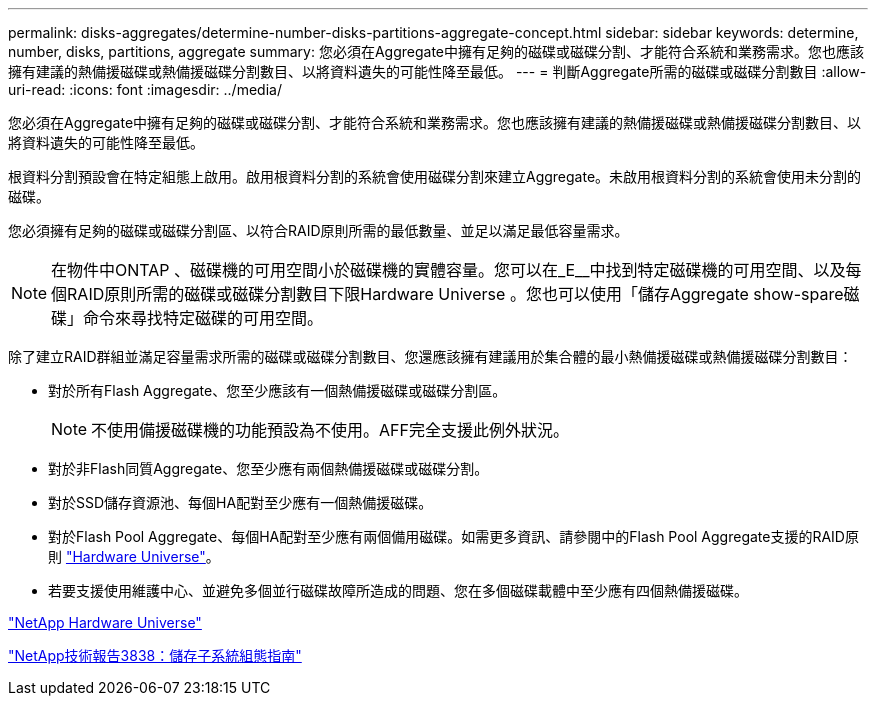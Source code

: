 ---
permalink: disks-aggregates/determine-number-disks-partitions-aggregate-concept.html 
sidebar: sidebar 
keywords: determine, number, disks, partitions, aggregate 
summary: 您必須在Aggregate中擁有足夠的磁碟或磁碟分割、才能符合系統和業務需求。您也應該擁有建議的熱備援磁碟或熱備援磁碟分割數目、以將資料遺失的可能性降至最低。 
---
= 判斷Aggregate所需的磁碟或磁碟分割數目
:allow-uri-read: 
:icons: font
:imagesdir: ../media/


[role="lead"]
您必須在Aggregate中擁有足夠的磁碟或磁碟分割、才能符合系統和業務需求。您也應該擁有建議的熱備援磁碟或熱備援磁碟分割數目、以將資料遺失的可能性降至最低。

根資料分割預設會在特定組態上啟用。啟用根資料分割的系統會使用磁碟分割來建立Aggregate。未啟用根資料分割的系統會使用未分割的磁碟。

您必須擁有足夠的磁碟或磁碟分割區、以符合RAID原則所需的最低數量、並足以滿足最低容量需求。

[NOTE]
====
在物件中ONTAP 、磁碟機的可用空間小於磁碟機的實體容量。您可以在_E__中找到特定磁碟機的可用空間、以及每個RAID原則所需的磁碟或磁碟分割數目下限Hardware Universe 。您也可以使用「儲存Aggregate show-spare磁碟」命令來尋找特定磁碟的可用空間。

====
除了建立RAID群組並滿足容量需求所需的磁碟或磁碟分割數目、您還應該擁有建議用於集合體的最小熱備援磁碟或熱備援磁碟分割數目：

* 對於所有Flash Aggregate、您至少應該有一個熱備援磁碟或磁碟分割區。
+
[NOTE]
====
不使用備援磁碟機的功能預設為不使用。AFF完全支援此例外狀況。

====
* 對於非Flash同質Aggregate、您至少應有兩個熱備援磁碟或磁碟分割。
* 對於SSD儲存資源池、每個HA配對至少應有一個熱備援磁碟。
* 對於Flash Pool Aggregate、每個HA配對至少應有兩個備用磁碟。如需更多資訊、請參閱中的Flash Pool Aggregate支援的RAID原則 https://hwu.netapp.com["Hardware Universe"]。
* 若要支援使用維護中心、並避免多個並行磁碟故障所造成的問題、您在多個磁碟載體中至少應有四個熱備援磁碟。


https://hwu.netapp.com["NetApp Hardware Universe"^]

http://www.netapp.com/us/media/tr-3838.pdf["NetApp技術報告3838：儲存子系統組態指南"]

